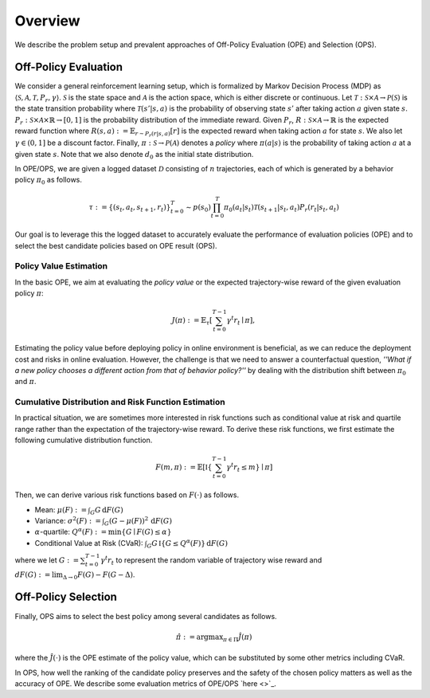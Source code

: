 ==========
Overview
==========

We describe the problem setup and prevalent approaches of Off-Policy Evaluation (OPE) and Selection (OPS).

.. _overview_ope:

Off-Policy Evaluation
~~~~~~~~~~
We consider a general reinforcement learning setup, which is formalized by Markov Decision Process (MDP) as :math:`\langle \mathcal{S}, \mathcal{A}, \mathcal{T}, P_r, \gamma \rangle`.
:math:`\mathcal{S}` is the state space and :math:`\mathcal{A}` is the action space, which is either discrete or continuous.
Let :math:`\mathcal{T}: \mathcal{S} \times \mathcal{A} \rightarrow \mathcal{P}(\mathcal{S})` is the state transition probability where :math:`\mathcal{T}(s' | s,a)` is the probability of observing state :math:`s'` after taking action :math:`a` given state :math:`s`.
:math:`P_r: \mathcal{S} \times \mathcal{A} \times \mathbb{R} \rightarrow [0,1]` is the probability distribution of the immediate reward.
Given :math:`P_r`, :math:`R: \mathcal{S} \times \mathcal{A} \rightarrow \mathbb{R}` is the expected reward function where :math:`R(s,a) := \mathbb{E}_{r \sim P_r (r | s, a)}[r]` is the expected reward when taking action :math:`a` for state :math:`s`.
We also let :math:`\gamma \in (0,1]` be a discount factor. Finally, :math:`\pi: \mathcal{S} \rightarrow \mathcal{P}(\mathcal{A})` denotes a *policy* where :math:`\pi(a| s)` is the probability of taking action :math:`a` at a given state :math:`s`.
Note that we also denote :math:`d_0` as the initial state distribution.

.. card:: Problem Formulation
    :img-top: ../_static/images/ope_formulation.png
    :text-align: center

In OPE/OPS, we are given a logged dataset :math:`\mathcal{D}` consisting of :math:`n` trajectories, each of which is generated by a behavior policy :math:`\pi_0` as follows.

.. math::

    \tau := \{ (s_t, a_t, s_{t+1}, r_t) \}_{t=0}^{T} \sim p(s_0) \prod_{t=0}^{T} \pi_0(a_t | s_t) \mathcal{T}(s_{t+1} | s_t, a_t) P_r (r_t | s_t, a_t)

Our goal is to leverage this the logged dataset to accurately evaluate the performance of evaluation policies (OPE) and to select the best candidate policies based on OPE result (OPS).

.. _overview_basic_ope:

Policy Value Estimation
----------

In the basic OPE, we aim at evaluating the *policy value* or the expected trajectory-wise reward of the given evaluation policy :math:`\pi`:

.. math::

    J(\pi) := \mathbb{E}_{\tau} \left [ \sum_{t=0}^{T-1} \gamma^t r_{t} \mid \pi \right ],

Estimating the policy value before deploying policy in online environment is beneficial, as we can reduce the deployment cost and risks in online evaluation.
However, the challenge is that we need to answer a counterfactual question, *''What if a new policy chooses a different action from that of behavior policy?''*
by dealing with the distribution shift between :math:`\pi_0` and :math:`\pi`.

.. seealso::

    * :doc:`Supported OPE estimators <evaluation_implementation>` and :doc:`their API reference <_autosummary/ofrl.ope.basic_estimators_discrete>` 
    * (advanced) :doc:`Marginal OPE estimators <evaluation_implementation>`, and their :doc:`API reference <_autosummary/ofrl.ope.marginal_ope_discrete>`
    * :doc:`Quickstart <quickstart>` and :doc:`related tutorials <_autogallery/basic_ope/index>`

.. _overview_cumulative_distribution_ope:

Cumulative Distribution and Risk Function Estimation
----------

In practical situation, we are sometimes more interested in risk functions such as conditional value at risk and quartile range rather than the expectation of the trajectory-wise reward.
To derive these risk functions, we first estimate the following cumulative distribution function.

.. math::

    F(m, \pi) := \mathbb{E} \left[ \mathbb{I} \left \{ \sum_{t=0}^{T-1} \gamma^t r_t \leq m \right \} \mid \pi \right]

Then, we can derive various risk functions based on :math:`F(\cdot)` as follows.

* Mean: :math:`\mu(F) := \int_{G} G \, \mathrm{d}F(G)`
* Variance: :math:`\sigma^2(F) := \int_{G} (G - \mu(F))^2 \, \mathrm{d}F(G)`
* :math:`\alpha`-quartile: :math:`Q^{\alpha}(F) := \min \{ G \mid F(G) \leq \alpha \}`
* Conditional Value at Risk (CVaR): :math:`\int_{G} G \, \mathbb{I}\{ G \leq Q^{\alpha}(F) \} \, \mathrm{d}F(G)`

where we let :math:`G := \sum_{t=0}^{T-1} \gamma^t r_t` to represent the random variable of trajectory wise reward
and :math:`dF(G) := \mathrm{lim}_{\Delta \rightarrow 0} F(G) - F(G- \Delta)`.

.. seealso::

    * :doc:`Supported OPE estimators <evaluation_implementation>` and :doc:`their API reference <_autosummary/ofrl.ope.cumulative_distribution_estimators_discrete>` 
    * :doc:`Quickstart <quickstart>` and :doc:`related tutorials <_autogallery/cumulative_distribution_ope/index>`

.. _overview_ops:

Off-Policy Selection
~~~~~~~~~~

Finally, OPS aims to select the best policy among several candidates as follows.

.. math::

    \hat{\pi} := {\arg \max}_{\pi \in \Pi} \hat{J}(\pi)

where the :math:`\hat{J}(\cdot)` is the OPE estimate of the policy value, which can be substituted by some other metrics including CVaR.

In OPS, how well the ranking of the candidate policy preserves and the safety of the chosen policy matters as well as the accuracy of OPE.
We describe some evaluation metrics of OPE/OPS `here <>`_.

.. seealso::

    * :doc:`OPS evaluation protocols <evaluation_implementation>` and :doc:`their API reference <_autosummary/ofrl.ope.ops>` 
    * :doc:`Quickstart <quickstart>` and :doc:`related tutorials <_autogallery/ops/index>`

.. seealso::

    For further theoretical properties of OPE estimators, we refer readers to a survey paper :cite:`uehara2022review`.
    `awesome-offline-rl <https://github.com/hanjuku-kaso/awesome-offline-rl>`_ also provides a comprehensive list of literature.

.. seealso::

    :doc:`Overview (online/offline RL) <online_offline_rl>` describes the problem setting of the policy learning (offline RL) part.

.. grid::
    :margin: 0

    .. grid-item::
        :columns: 3
        :margin: 0
        :padding: 0

        .. grid::
            :margin: 0

            .. grid-item-card::
                :link: online_offline_rl
                :link-type: doc
                :shadow: none
                :margin: 0
                :padding: 0

                <<< Prev
                **Offline RL**

    .. grid-item::
        :columns: 6
        :margin: 0
        :padding: 0

    .. grid-item::
        :columns: 3
        :margin: 0
        :padding: 0

        .. grid::
            :margin: 0

            .. grid-item-card::
                :link: evaluation_implementation
                :link-type: doc
                :shadow: none
                :margin: 0
                :padding: 0

                Next >>>
                **Supported Implementation**
